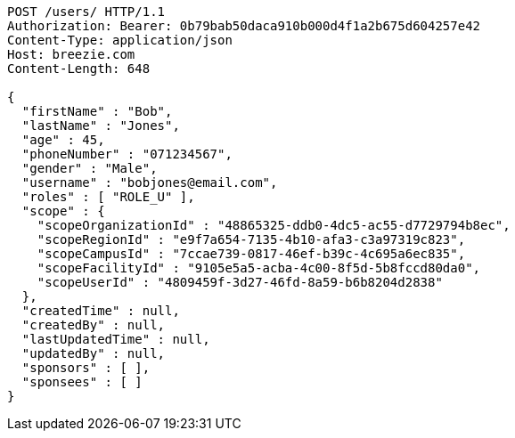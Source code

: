 [source,http,options="nowrap"]
----
POST /users/ HTTP/1.1
Authorization: Bearer: 0b79bab50daca910b000d4f1a2b675d604257e42
Content-Type: application/json
Host: breezie.com
Content-Length: 648

{
  "firstName" : "Bob",
  "lastName" : "Jones",
  "age" : 45,
  "phoneNumber" : "071234567",
  "gender" : "Male",
  "username" : "bobjones@email.com",
  "roles" : [ "ROLE_U" ],
  "scope" : {
    "scopeOrganizationId" : "48865325-ddb0-4dc5-ac55-d7729794b8ec",
    "scopeRegionId" : "e9f7a654-7135-4b10-afa3-c3a97319c823",
    "scopeCampusId" : "7ccae739-0817-46ef-b39c-4c695a6ec835",
    "scopeFacilityId" : "9105e5a5-acba-4c00-8f5d-5b8fccd80da0",
    "scopeUserId" : "4809459f-3d27-46fd-8a59-b6b8204d2838"
  },
  "createdTime" : null,
  "createdBy" : null,
  "lastUpdatedTime" : null,
  "updatedBy" : null,
  "sponsors" : [ ],
  "sponsees" : [ ]
}
----